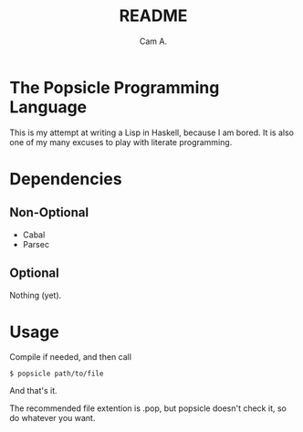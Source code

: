 #+title: README
#+author: Cam A.

* The Popsicle Programming Language
This is my attempt at writing a Lisp in Haskell, because I am bored.
It is also one of my many excuses to play with literate programming.
* Dependencies
** Non-Optional
- Cabal
- Parsec
** Optional
Nothing (yet).
* Usage
Compile if needed, and then call
#+begin_src shell
  $ popsicle path/to/file
#+end_src
And that's it.

The recommended file extention is .pop, but popsicle doesn't check it, so do whatever you want.
